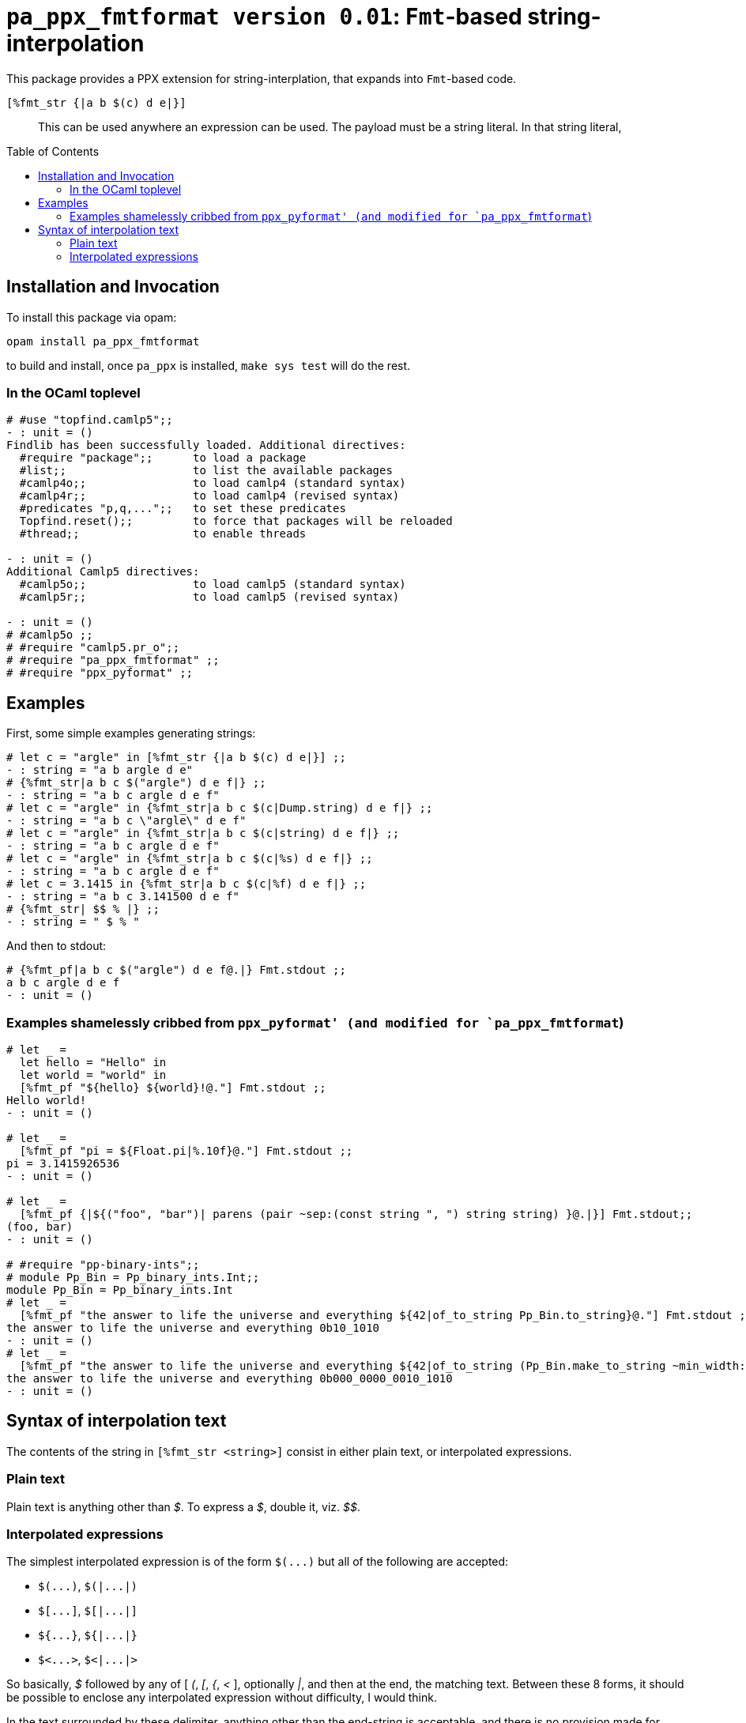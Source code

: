 `pa_ppx_fmtformat version 0.01`: `Fmt`-based string-interpolation
=================================================================
:toc:
:toc-placement: preamble

This package provides a PPX extension for string-interplation, that
expands into `Fmt`-based code.

`[%fmt_str {|a b $(c) d e|}]`::

This can be used anywhere an expression can be used.  The payload must
be a string literal.  In that string literal, 

== Installation and Invocation

To install this package via opam:
```
opam install pa_ppx_fmtformat
```

to build and install, once `pa_ppx` is installed, `make sys test` will do the rest.

=== In the OCaml toplevel

```ocaml
# #use "topfind.camlp5";;
- : unit = ()
Findlib has been successfully loaded. Additional directives:
  #require "package";;      to load a package
  #list;;                   to list the available packages
  #camlp4o;;                to load camlp4 (standard syntax)
  #camlp4r;;                to load camlp4 (revised syntax)
  #predicates "p,q,...";;   to set these predicates
  Topfind.reset();;         to force that packages will be reloaded
  #thread;;                 to enable threads

- : unit = ()
Additional Camlp5 directives:
  #camlp5o;;                to load camlp5 (standard syntax)
  #camlp5r;;                to load camlp5 (revised syntax)

- : unit = ()
# #camlp5o ;;
# #require "camlp5.pr_o";;
# #require "pa_ppx_fmtformat" ;;
# #require "ppx_pyformat" ;;
```

== Examples

First, some simple examples generating strings:

```ocaml
# let c = "argle" in [%fmt_str {|a b $(c) d e|}] ;;
- : string = "a b argle d e"
# {%fmt_str|a b c $("argle") d e f|} ;;
- : string = "a b c argle d e f"
# let c = "argle" in {%fmt_str|a b c $(c|Dump.string) d e f|} ;;
- : string = "a b c \"argle\" d e f"
# let c = "argle" in {%fmt_str|a b c $(c|string) d e f|} ;;
- : string = "a b c argle d e f"
# let c = "argle" in {%fmt_str|a b c $(c|%s) d e f|} ;;
- : string = "a b c argle d e f"
# let c = 3.1415 in {%fmt_str|a b c $(c|%f) d e f|} ;;
- : string = "a b c 3.141500 d e f"
# {%fmt_str| $$ % |} ;;
- : string = " $ % "
```

And then to stdout:

```ocaml
# {%fmt_pf|a b c $("argle") d e f@.|} Fmt.stdout ;;
a b c argle d e f
- : unit = ()
```

=== Examples shamelessly cribbed from `ppx_pyformat' (and modified for `pa_ppx_fmtformat`)

```ocaml
# let _ =
  let hello = "Hello" in
  let world = "world" in
  [%fmt_pf "${hello} ${world}!@."] Fmt.stdout ;;
Hello world!
- : unit = ()

# let _ =
  [%fmt_pf "pi = ${Float.pi|%.10f}@."] Fmt.stdout ;;
pi = 3.1415926536
- : unit = ()

# let _ =
  [%fmt_pf {|${("foo", "bar")| parens (pair ~sep:(const string ", ") string string) }@.|}] Fmt.stdout;;
(foo, bar)
- : unit = ()

# #require "pp-binary-ints";;
# module Pp_Bin = Pp_binary_ints.Int;;
module Pp_Bin = Pp_binary_ints.Int
# let _ =
  [%fmt_pf "the answer to life the universe and everything ${42|of_to_string Pp_Bin.to_string}@."] Fmt.stdout ;;
the answer to life the universe and everything 0b10_1010
- : unit = ()
# let _ =
  [%fmt_pf "the answer to life the universe and everything ${42|of_to_string (Pp_Bin.make_to_string ~min_width:20 ())}@."] Fmt.stdout ;;
the answer to life the universe and everything 0b000_0000_0010_1010
- : unit = ()
```

== Syntax of interpolation text

The contents of the string in `[%fmt_str <string>]` consist in either
plain text, or interpolated expressions.

=== Plain text

Plain text is anything other than '$'.  To express a '$', double it, viz. '$$'.

=== Interpolated expressions

The simplest interpolated expression is of the form `$(...)` but all of the following are accepted:

* `$(...)`,  `$(|...|)`
* `$[...]`,  `$[|...|]`
* `${...}`,  `${|...|}`
* `$<...>`,  `$<|...|>`

So basically, '$' followed by any of [ '(', '[', '{', '<' ],
optionally '|', and then at the end, the matching text.  Between these
8 forms, it should be possible to enclose any interpolated expression
without difficulty, I would think.

In the text surrounded by these delimiter, anything other than the
end-string is acceptable, and there is no provision made for escaping.

The contents of the interpolated expression can be of three forms:

==== interpolated expression with format-specifier

an interpolated expression of the form `$(abc|%d)` specifies that the
expression `abc` will be formatted with `%d`.  So `{%fmt_str|a $(abc|%d)|}` expands to
`Fmt.(str "a %d" abc)`.

==== interpolated expression with Fmt formatter

an interpolated expression of the form `$(abc|int)` specifies that the
expression `abc` will be formatted with the Fmt formatter `int`.  So `{%fmt_str|a $(abc|int)|}` expands to
`Fmt.(str "a %a" int abc)`.

==== interpolated expression without specifier/formatter

an interpolated expression of the form `$(abc)` specifies that the
expression `abc` will be formatted with `%s`.  So `{%fmt_str|a $(abc)|}` expands to
`Fmt.(str "a %s" abc)`.

==== A word about whitespace in interpolated expressions

An interpolated expression consists in either two parts (separated by
'|') or one part (with no '|' present).  In either case,
leading/trailing whitespace in the parts is ignored/removed before
further processing.  Internal whitespace is preserved.